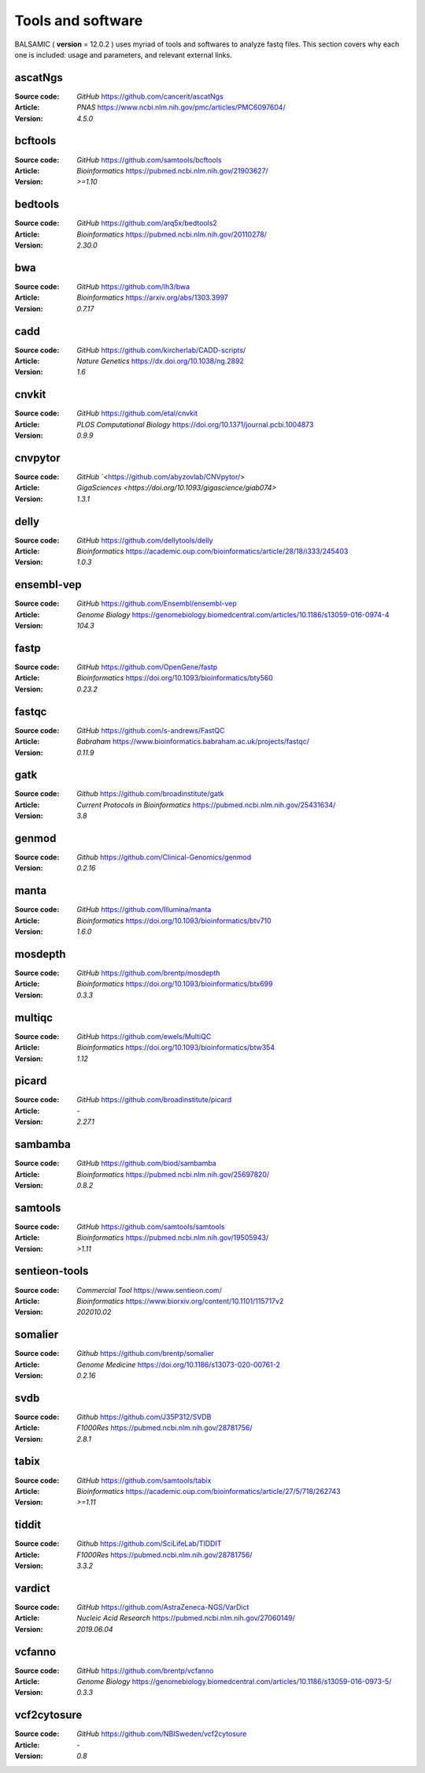 =================================
Tools and software
=================================

BALSAMIC ( **version** = 12.0.2 ) uses myriad of tools and softwares to analyze fastq files. This section covers why each
one is included: usage and parameters, and relevant external links.

ascatNgs
~~~~~~~~
:Source code: `GitHub` `<https://github.com/cancerit/ascatNgs>`_
:Article: `PNAS` `<https://www.ncbi.nlm.nih.gov/pmc/articles/PMC6097604/>`_
:Version: `4.5.0`

bcftools
~~~~~~~~
:Source code: `GitHub` `<https://github.com/samtools/bcftools>`_
:Article: `Bioinformatics` `<https://pubmed.ncbi.nlm.nih.gov/21903627/>`_
:Version: `>=1.10`

bedtools
~~~~~~~~
:Source code: `GitHub` `<https://github.com/arq5x/bedtools2>`_
:Article: `Bioinformatics` `<https://pubmed.ncbi.nlm.nih.gov/20110278/>`_
:Version: `2.30.0`

bwa
~~~
:Source code: `GitHub` `<https://github.com/lh3/bwa>`_
:Article: `Bioinformatics` `<https://arxiv.org/abs/1303.3997>`_
:Version: `0.7.17`

cadd
~~~~
:Source code: `GitHub` `<https://github.com/kircherlab/CADD-scripts/>`_
:Article: `Nature Genetics` `<https://dx.doi.org/10.1038/ng.2892>`_
:Version: `1.6`

cnvkit
~~~~~~
:Source code: `GitHub` `<https://github.com/etal/cnvkit>`_
:Article: `PLOS Computational Biology` `<https://doi.org/10.1371/journal.pcbi.1004873>`_
:Version: `0.9.9`

cnvpytor
~~~~~~~~
:Source code: `GitHub` `<https://github.com/abyzovlab/CNVpytor/>
:Article: `GigaSciences` `<https://doi.org/10.1093/gigascience/giab074>`
:Version: `1.3.1`

delly
~~~~~
:Source code: `GitHub` `<https://github.com/dellytools/delly>`_
:Article: `Bioinformatics` `<https://academic.oup.com/bioinformatics/article/28/18/i333/245403>`_
:Version: `1.0.3`

ensembl-vep
~~~~~~~~~~~
:Source code: `GitHub` `<https://github.com/Ensembl/ensembl-vep>`_
:Article: `Genome Biology` `<https://genomebiology.biomedcentral.com/articles/10.1186/s13059-016-0974-4>`_
:Version: `104.3`

fastp
~~~~~
:Source code: `GitHub` `<https://github.com/OpenGene/fastp>`_
:Article: `Bioinformatics` `<https://doi.org/10.1093/bioinformatics/bty560>`_
:Version: `0.23.2`

fastqc
~~~~~~
:Source code: `GitHub` `<https://github.com/s-andrews/FastQC>`_
:Article: `Babraham` `<https://www.bioinformatics.babraham.ac.uk/projects/fastqc/>`_
:Version: `0.11.9`

gatk
~~~~
:Source code: `Github` `<https://github.com/broadinstitute/gatk>`_
:Article: `Current Protocols in Bioinformatics` `<https://pubmed.ncbi.nlm.nih.gov/25431634/>`_
:Version: `3.8`

genmod
~~~~~~
:Source code: `Github` `<https://github.com/Clinical-Genomics/genmod>`_
:Version: `0.2.16`

manta
~~~~~
:Source code: `GitHub` `<https://github.com/Illumina/manta>`_
:Article: `Bioinformatics` `<https://doi.org/10.1093/bioinformatics/btv710>`_
:Version: `1.6.0`

mosdepth
~~~~~~~~
:Source code: `GitHub` `<https://github.com/brentp/mosdepth>`_
:Article: `Bioinformatics` `<https://doi.org/10.1093/bioinformatics/btx699>`_
:Version: `0.3.3`

multiqc
~~~~~~~
:Source code: `GitHub` `<https://github.com/ewels/MultiQC>`_
:Article: `Bioinformatics` `<https://doi.org/10.1093/bioinformatics/btw354>`_
:Version: `1.12`

picard
~~~~~~
:Source code: `GitHub` `<https://github.com/broadinstitute/picard>`_
:Article: `-`
:Version: `2.27.1`

sambamba
~~~~~~~~
:Source code: `GitHub` `<https://github.com/biod/sambamba>`_
:Article: `Bioinformatics` `<https://pubmed.ncbi.nlm.nih.gov/25697820/>`_
:Version: `0.8.2`

samtools
~~~~~~~~
:Source code: `GitHub` `<https://github.com/samtools/samtools>`_
:Article: `Bioinformatics` `<https://pubmed.ncbi.nlm.nih.gov/19505943/>`_
:Version: `>1.11`

sentieon-tools
~~~~~~~~~~~~~~
:Source code: `Commercial Tool` `<https://www.sentieon.com/>`_
:Article: `Bioinformatics` `<https://www.biorxiv.org/content/10.1101/115717v2>`_
:Version: `202010.02`

somalier
~~~~~~~~
:Source code: `Github` `<https://github.com/brentp/somalier>`_
:Article: `Genome Medicine` `<https://doi.org/10.1186/s13073-020-00761-2>`_
:Version: `0.2.16`

svdb
~~~~
:Source code: `Github` `<https://github.com/J35P312/SVDB>`_
:Article: `F1000Res` `<https://pubmed.ncbi.nlm.nih.gov/28781756/>`_
:Version: `2.8.1`

tabix
~~~~~~
:Source code: `GitHub` `<https://github.com/samtools/tabix>`_
:Article: `Bioinformatics` `<https://academic.oup.com/bioinformatics/article/27/5/718/262743>`_
:Version: `>=1.11`

tiddit
~~~~~~
:Source code: `Github` `<https://github.com/SciLifeLab/TIDDIT>`_
:Article: `F1000Res` `<https://pubmed.ncbi.nlm.nih.gov/28781756/>`_
:Version: `3.3.2`

vardict
~~~~~~~
:Source code: `GitHub` `<https://github.com/AstraZeneca-NGS/VarDict>`_
:Article: `Nucleic Acid Research` `<https://pubmed.ncbi.nlm.nih.gov/27060149/>`_
:Version: `2019.06.04`

vcfanno
~~~~~~~
:Source code: `GitHub` `<https://github.com/brentp/vcfanno>`_
:Article: `Genome Biology` `<https://genomebiology.biomedcentral.com/articles/10.1186/s13059-016-0973-5/>`_
:Version: `0.3.3`

vcf2cytosure
~~~~~~~~~~~~~
:Source code: `GitHub` `<https://github.com/NBISweden/vcf2cytosure>`_
:Article: `-`
:Version: `0.8`
